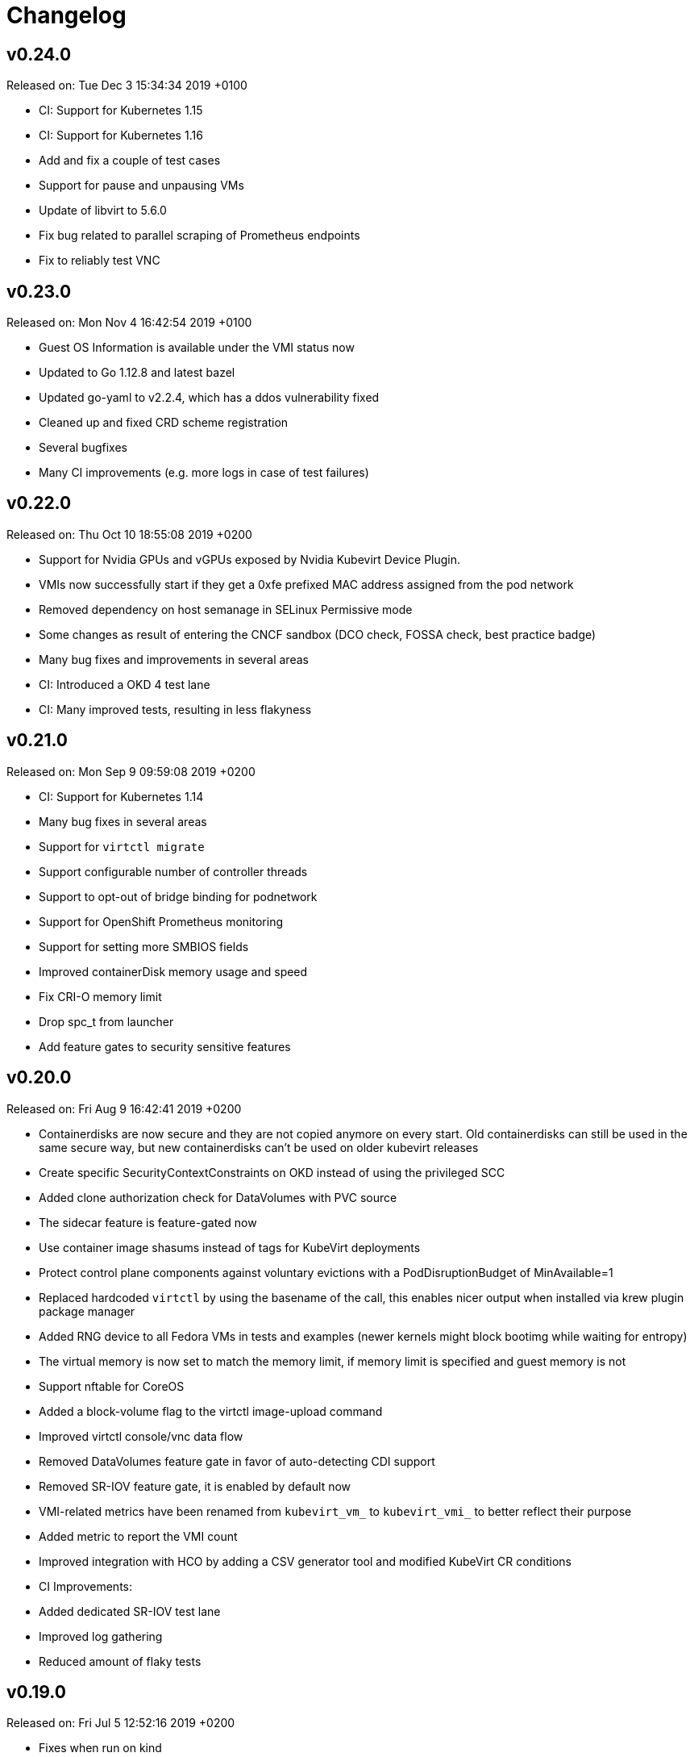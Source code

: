 # Changelog

## v0.24.0

Released on: Tue Dec 3 15:34:34 2019 +0100

- CI: Support for Kubernetes 1.15
- CI: Support for Kubernetes 1.16
- Add and fix a couple of test cases
- Support for pause and unpausing VMs
- Update of libvirt to 5.6.0
- Fix bug related to parallel scraping of Prometheus endpoints
- Fix to reliably test VNC

## v0.23.0

Released on: Mon Nov 4 16:42:54 2019 +0100

- Guest OS Information is available under the VMI status now
- Updated to Go 1.12.8 and latest bazel
- Updated go-yaml to v2.2.4, which has a ddos vulnerability fixed
- Cleaned up and fixed CRD scheme registration
- Several bugfixes
- Many CI improvements (e.g. more logs in case of test failures)

## v0.22.0

Released on: Thu Oct 10 18:55:08 2019 +0200

- Support for Nvidia GPUs and vGPUs exposed by Nvidia Kubevirt Device Plugin.
- VMIs now successfully start if they get a 0xfe prefixed MAC address assigned from the pod network
- Removed dependency on host semanage in SELinux Permissive mode
- Some changes as result of entering the CNCF sandbox (DCO check, FOSSA check, best practice badge)
- Many bug fixes and improvements in several areas
- CI: Introduced a OKD 4 test lane
- CI: Many improved tests, resulting in less flakyness

## v0.21.0

Released on: Mon Sep 9 09:59:08 2019 +0200

- CI: Support for Kubernetes 1.14
- Many bug fixes in several areas
- Support for `virtctl migrate`
- Support configurable number of controller threads
- Support to opt-out of bridge binding for podnetwork
- Support for OpenShift Prometheus monitoring
- Support for setting more SMBIOS fields
- Improved containerDisk memory usage and speed
- Fix CRI-O memory limit
- Drop spc_t from launcher
- Add feature gates to security sensitive features

## v0.20.0

Released on: Fri Aug 9 16:42:41 2019 +0200

- Containerdisks are now secure and they are not copied anymore on every start.
Old containerdisks can still be used in the same secure way, but new
containerdisks can't be used on older kubevirt releases
- Create specific SecurityContextConstraints on OKD instead of using the
privileged SCC
- Added clone authorization check for DataVolumes with PVC source
- The sidecar feature is feature-gated now
- Use container image shasums instead of tags for KubeVirt deployments
- Protect control plane components against voluntary evictions with a
PodDisruptionBudget of MinAvailable=1
- Replaced hardcoded `virtctl` by using the basename of the call, this enables
nicer output when installed via krew plugin package manager
- Added RNG device to all Fedora VMs in tests and examples (newer kernels might
block bootimg while waiting for entropy)
- The virtual memory is now set to match the memory limit, if memory limit is
specified and guest memory is not
- Support nftable for CoreOS
- Added a block-volume flag to the virtctl image-upload command
- Improved virtctl console/vnc data flow
- Removed DataVolumes feature gate in favor of auto-detecting CDI support
- Removed SR-IOV feature gate, it is enabled by default now
- VMI-related metrics have been renamed from `kubevirt_vm_` to `kubevirt_vmi_`
to better reflect their purpose
- Added metric to report the VMI count
- Improved integration with HCO by adding a CSV generator tool and modified
KubeVirt CR conditions
- CI Improvements:
  - Added dedicated SR-IOV test lane
  - Improved log gathering
  - Reduced amount of flaky tests

## v0.19.0

Released on: Fri Jul 5 12:52:16 2019 +0200

- Fixes when run on kind
- Fixes for sub-resource RBAC
- Limit pod network interface bindings
- Many additional bug fixes in many areas
- Additional testcases for updates, disk types, live migration with NFS
- Additional testcases for memory over-commit, block storage, cpu manager,
headless mode
- Improvements around HyperV
- Improved error handling for runStartegies
- Improved update procedure
- Improved network metrics reporting (packets and errors)
- Improved guest overhead calculation
- Improved SR-IOV testsuite
- Support for live migration auto-converge
- Support for config-drive disks
- Support for setting a pullPolicy con containerDisks
- Support for unprivileged VMs when using SR-IOV
- Introduction of a project security policy

## v0.18.0

Released on: Wed Jun 5 22:25:09 2019 +0200

- Build: Use of go modules
- CI: Support for Kubernetes 1.13
- Countless testcase fixes and additions
- Several smaller bug fixes
- Improved upgrade documentation

## v0.17.0

Released on: Mon May 6 16:18:01 2019 +0200

- Several testcase additions
- Improved virt-controller node distribution
- Improved support between version migrations
- Support for a configurable MachineType default
- Support for live-migration of a VM on node taints
- Support for VM swap metrics
- Support for versioned virt-launcher / virt-handler communication
- Support for HyperV flags
- Support for different VM run strategies (i.e manual and rerunOnFailure)
- Several fixes for live-migration (TLS support, protected pods)

## v0.16.0

Released on: Fri Apr 5 23:18:22 2019 +0200

- Bazel fixes
- Initial work to support upgrades (not finalized)
- Initial support for HyperV features
- Support propagation of MAC addresses to multus
- Support live migration cancellation
- Support for table input devices
- Support for generating OLM metadata
- Support for triggering VM live migration on node taints

## v0.15.0

Released on: Tue Mar 5 10:35:08 2019 +0100

- CI: Several fixes
- Fix configurable number of KVM devices
- Narrow virt-handler permissions
- Use bazel for development builds
- Support for live migration with shared and non-shared disks
- Support for live migration progress tracking
- Support for EFI boot
- Support for libvirt 5.0
- Support for extra DHCP options
- Support for a hook to manipualte cloud-init metadata
- Support setting a VM serial number
- Support for exposing infra and VM metrics
- Support for a tablet input device
- Support for extra CPU flags
- Support for ignition metadata
- Support to set a default CPU model
- Update to go 1.11.5

## v0.14.0

Released on: Mon Feb 4 22:04:14 2019 +0100

- CI: Several stabilizing fixes
- docs: Document the KubeVirt Razor
- build: golang update
- Update to Kubernetes 1.12
- Update CDI
- Support for Ready and Created Operator conditions
- Support (basic) EFI
- Support for generating cloud-init network-config

## v0.13.0

Released on: Tue Jan 15 08:26:25 2019 +0100

- CI: Fix virt-api race
- API: Remove volumeName from disks

## v0.12.0

Released on: Fri Jan 11 22:22:02 2019 +0100

- Introduce a KubeVirt Operator for KubeVirt life-cycle management
- Introduce dedicated kubevirt namespace
- Support VMI ready conditions
- Support vCPU threads and sockets
- Support scale and HPA for VMIRS
- Support to pass NTP related DHCP options
- Support guest IP address reporting via qemu guest agent
- Support for live migration with shared storage
- Support scheduling of VMs based on CPU family
- Support masquerade network interface binding

## v0.11.0

Released on: Thu Dec 6 10:15:51 2018 +0100

- API: registryDisk got renamed to containreDisk
- CI: User OKD 3.11
- Fix: Tolerate if the PVC has less capacity than expected
- Aligned to use ownerReferences
- Update to libvirt-4.10.0
- Support for VNC on MAC OSX
- Support for network SR-IOV interfaces
- Support for custom DHCP options
- Support for VM restarts via a custom endpoint
- Support for liveness and readiness probes

## v0.10.0

Released on: Thu Nov 8 15:21:34 2018 +0100

- Support for vhost-net
- Support for block multi-queue
- Support for custom PCI addresses for virtio devices
- Support for deploying KubeVirt to a custom namespace
- Support for ServiceAccount token disks
- Support for multus backed networks
- Support for genie backed networks
- Support for kuryr backed networks
- Support for block PVs
- Support for configurable disk device caches
- Support for pinned IO threads
- Support for virtio net multi-queue
- Support for image upload (depending on CDI)
- Support for custom entity lists with more VM details (cusomt columns)
- Support for IP and MAC address reporting of all vNICs
- Basic support for guest agent status reporting
- More structured logging
- Better libvirt error reporting
- Stricter CR validation
- Better ownership references
- Several test improvements

## v0.9.0

Released on: Thu Oct 4 14:42:28 2018 +0200

- CI: NetworkPolicy tests
- CI: Support for an external provider (use a preconfigured cluster for tests)
- Fix virtctl console issues with CRI-O
- Support to initialize empty PVs
- Support for basic CPU pinning
- Support for setting IO Threads
- Support for block volumes
- Move preset logic to mutating webhook
- Introduce basic metrics reporting using prometheus metrics
- Many stabilizing fixes in many places

## v0.8.0

Released on: Thu Sep 6 14:25:22 2018 +0200

- Support for DataVolume
- Support for a subprotocol for webbrowser terminals
- Support for virtio-rng
- Support disconnected VMs
- Support for setting host model
- Support for host CPU passthrough
- Support setting a vNICs mac and PCI address
- Support for memory over-commit
- Support booting from network devices
- Use less devices by default, aka disable unused ones
- Improved VMI shutdown status
- More logging to improve debugability
- A lot of small fixes, including typos and documentation fixes
- Race detection in tests
- Hook improvements
- Update to use Fedora 28 (includes updates of dependencies like libvirt and
  qemu)
- Move CI to support Kubernetes 1.11

## v0.7.0

Released on: Wed Jul 4 17:41:33 2018 +0200

- CI: Move test storage to hostPath
- CI: Add support for Kubernetes 1.10.4
- CI: Improved network tests for multiple-interfaces
- CI: Drop Origin 3.9 support
- CI: Add test for testing templates on Origin
- VM to VMI rename
- VM affinity and anti-affinity
- Add awareness for multiple networks
- Add hugepage support
- Add device-plugin based kvm
- Add support for setting the network interface model
- Add (basic and inital) Kubernetes compatible networking approach (SLIRP)
- Add role aggregation for our roles
- Add support for setting a disks serial number
- Add support for specyfing the CPU model
- Add support for setting an network intefraces MAC address
- Relocate binaries for FHS conformance
- Logging improvements
- Template fixes
- Fix OpenShift CRD validation
- virtctl: Improve vnc logging improvements
- virtctl: Add expose
- virtctl: Use PATCH instead of PUT

## v0.6.0

Released on: Mon Jun 11 09:30:28 2018 +0200

- A range of flakyness reducing test fixes
- Vagrant setup got deprectated
- Updated Docker and CentOS versions
- Add Kubernetes 1.10.3 to test matrix
- A couple of ginkgo concurrency fixes
- A couple of spelling fixes
- A range if infra updates
- Use /dev/kvm if possible, otherwise fallback to emulation
- Add default view/edit/admin RBAC Roles
- Network MTU fixes
- CDRom drives are now read-only
- Secrets can now be correctly referenced on VMs
- Add disk boot ordering
- Add virtctl version
- Add virtctl expose
- Fix virtual machine memory calculations
- Add basic virtual machine Network API

## v0.5.0

Released on: Fri May 4 18:25:32 2018 +0200

- Better controller health signaling
- Better virtctl error messages
- Improvements to enable CRI-O support
- Run CI on stable OpenShift
- Add test coverage for multiple PVCs
- Improved controller life-cycle guarantees
- Add Webhook validation
- Add tests coverage for node eviction
- OfflineVirtualMachine status improvements
- RegistryDisk API update

## v0.4.0

Released on: Fri Apr 6 16:40:31 2018 +0200

- Fix several networking issues
- Add and enable OpenShift support to CI
- Add conditional Windows tests (if an image is present)
- Add subresources for console access
- virtctl config alignmnet with kubectl
- Fix API reference generation
- Stable UUIDs for OfflineVirtualMachines
- Build virtctl for MacOS and Windows
- Set default architecture to x86_64
- Major improvement to the CI infrastructure (all containerized)
- virtctl convenience functions for starting and stopping a VM

## v0.3.0

Released on: Thu Mar 8 10:21:57 2018 +0100

- Kubernetes compatible networking
- Kubernetes compatible PV based storage
- VirtualMachinePresets support
- OfflineVirtualMachine support
- RBAC improvements
- Switch to q35 machien type by default
- A large number of test and CI fixes
- Ephemeral disk support

## v0.2.0

Released on: Fri Jan 5 16:30:45 2018 +0100

- VM launch and shutdown flow improvements
- VirtualMachine API redesign
- Removal of HAProxy
- Redesign of VNC/Console access
- Initial support for different vagrant providers

## v0.1.0

Released on: Fri Dec 8 20:43:06 2017 +0100

- Many API improvements for a proper OpenAPI reference
- Add watchdog support
- Drastically improve the deployment on non-vagrant setups
  - Dropped nodeSelectors
  - Separated inner component deployment from edge component deployment
  - Created separate manifests for developer, test, and release deployments
- Moved komponents to kube-system namespace
- Improved and unified flag parsing
